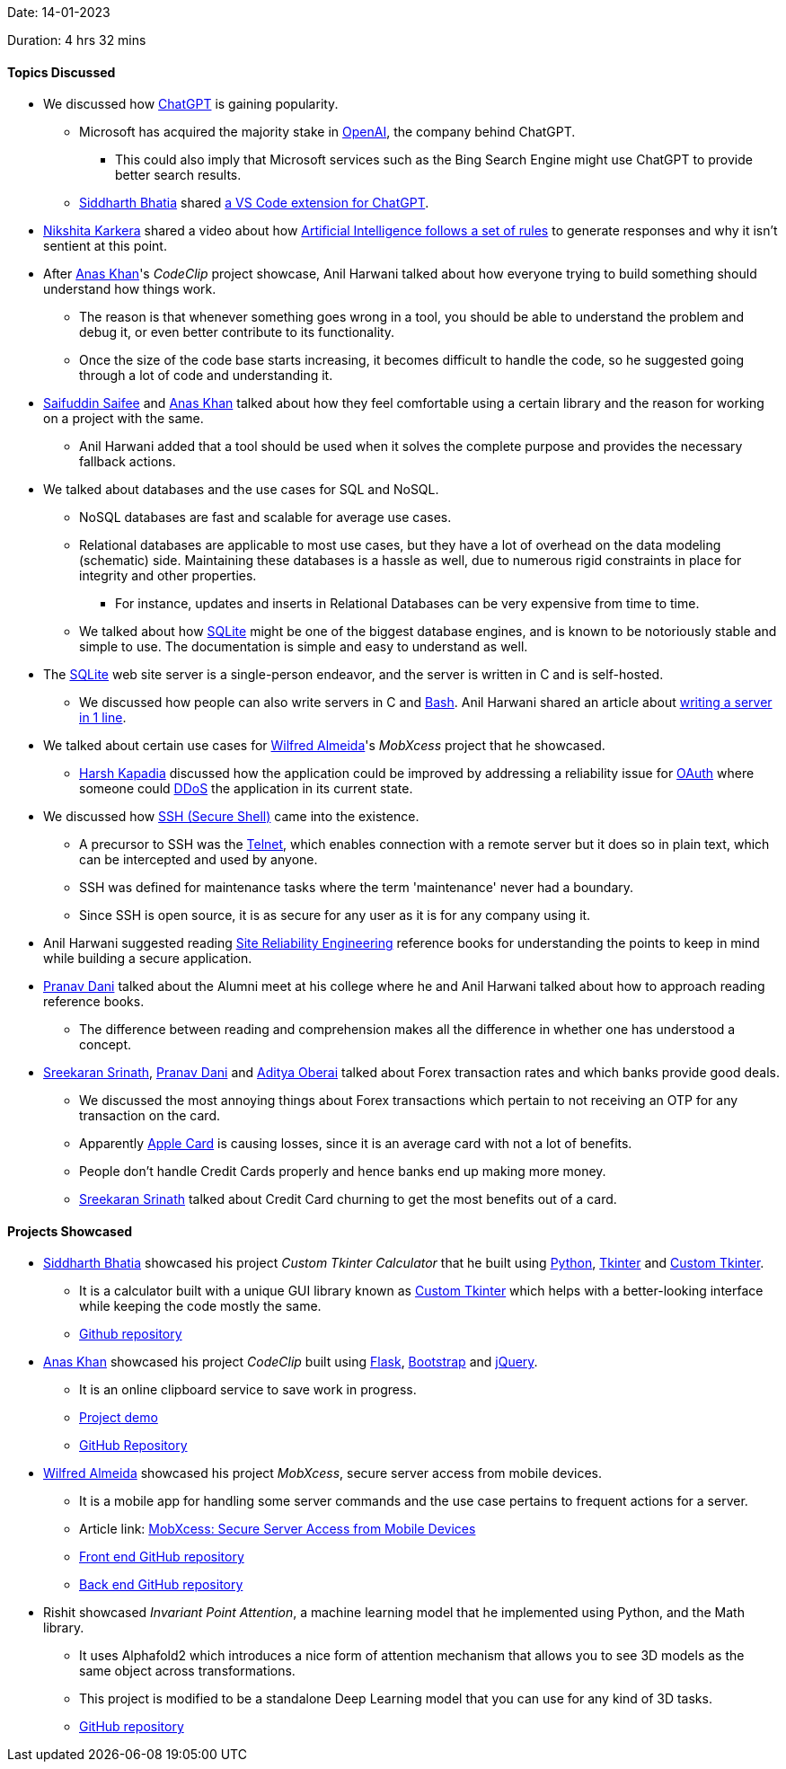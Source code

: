 Date: 14-01-2023

Duration: 4 hrs 32 mins

==== Topics Discussed

* We discussed how link:https://openai.com/blog/chatgpt[ChatGPT^] is gaining popularity.
    ** Microsoft has acquired the majority stake in link:https://openai.com[OpenAI^], the company behind ChatGPT.
        *** This could also imply that Microsoft services such as the Bing Search Engine might use ChatGPT to provide better search results.
    ** link:https://twitter.com/SiddharthCoding[Siddharth Bhatia^] shared link:https://marketplace.visualstudio.com/items?itemName=gencay.vscode-chatgpt[a VS Code extension for ChatGPT^].
* link:https://twitter.com/KarkeraNikshita[Nikshita Karkera^] shared a video about how link:https://www.youtube.com/shorts/aO1qDzkU9o0[Artificial Intelligence follows a set of rules^] to generate responses and why it isn't sentient at this point.
* After link:https://twitter.com/AnxKhn[Anas Khan^]'s _CodeClip_ project showcase, Anil Harwani talked about how everyone trying to build something should understand how things work.
    ** The reason is that whenever something goes wrong in a tool, you should be able to understand the problem and debug it, or even better contribute to its functionality.
    ** Once the size of the code base starts increasing, it becomes difficult to handle the code, so he suggested going through a lot of code and understanding it.
* link:https://twitter.com/SaifSaifee_dev[Saifuddin Saifee^] and link:https://twitter.com/AnxKhn[Anas Khan^] talked about how they feel comfortable using a certain library and the reason for working on a project with the same.
    ** Anil Harwani added that a tool should be used when it solves the complete purpose and provides the necessary fallback actions.
* We talked about databases and the use cases for SQL and NoSQL.
    ** NoSQL databases are fast and scalable for average use cases.
    ** Relational databases are applicable to most use cases, but they have a lot of overhead on the data modeling (schematic) side. Maintaining these databases is a hassle as well, due to numerous rigid constraints in place for integrity and other properties.
        *** For instance, updates and inserts in Relational Databases can be very expensive from time to time.
    ** We talked about how link:https://www.sqlite.org/docs.html[SQLite^] might be one of the biggest database engines, and is known to be notoriously stable and simple to use. The documentation is simple and easy to understand as well.
* The link:https://sqlite.org[SQLite^] web site server is a single-person endeavor, and the server is written in C and is self-hosted.
    ** We discussed how people can also write servers in C and link:https://www.gnu.org/software/bash[Bash^]. Anil Harwani shared an article about link:https://funprojects.blog/2021/04/11/a-web-server-in-1-line-of-bash[writing a server in 1 line^].
* We talked about certain use cases for link:https://twitter.com/WilfredAlmeida_[Wilfred Almeida^]'s _MobXcess_ project that he showcased.
    ** link:https://twitter.com/harshgkapadia[Harsh Kapadia^] discussed how the application could be improved by addressing a reliability issue for link:https://oauth.net[OAuth^] where someone could link:https://www.cloudflare.com/learning/ddos/what-is-a-ddos-attack[DDoS^] the application in its current state.
* We discussed how link:https://www.ssh.com/academy/ssh/protocol[SSH (Secure Shell)^] came into the existence.
    ** A precursor to SSH was the link:https://en.wikipedia.org/wiki/Telnet[Telnet^], which enables connection with a remote server but it does so in plain text, which can be intercepted and used by anyone.
    ** SSH was defined for maintenance tasks where the term 'maintenance' never had a boundary.
    ** Since SSH is open source, it is as secure for any user as it is for any company using it.
* Anil Harwani suggested reading link:https://sre.google/books[Site Reliability Engineering^] reference books for understanding the points to keep in mind while building a secure application.
* link:https://twitter.com/PranavDani3[Pranav Dani^] talked about the Alumni meet at his college where he and Anil Harwani talked about how to approach reading reference books.
    ** The difference between reading and comprehension makes all the difference in whether one has understood a concept.
* link:https://twitter.com/skxrxn[Sreekaran Srinath^], link:https://twitter.com/PranavDani3[Pranav Dani^] and link:https://twitter.com/adityaoberai1[Aditya Oberai^] talked about Forex transaction rates and which banks provide good deals.
    ** We discussed the most annoying things about Forex transactions which pertain to not receiving an OTP for any transaction on the card.
    ** Apparently link:https://www.apple.com/apple-card[Apple Card^] is causing losses, since it is an average card with not a lot of benefits.
    ** People don't handle Credit Cards properly and hence banks end up making more money.
    ** link:https://twitter.com/skxrxn[Sreekaran Srinath^] talked about Credit Card churning to get the most benefits out of a card.

==== Projects Showcased

* link:https://twitter.com/SiddharthCoding[Siddharth Bhatia^] showcased his project _Custom Tkinter Calculator_ that he built using link:https://www.python.org[Python^], link:https://docs.python.org/3/library/tkinter.html[Tkinter^] and link:https://pypi.org/project/customtkinter/0.3[Custom Tkinter^].
    ** It is a calculator built with a unique GUI library known as link:https://pypi.org/project/customtkinter/0.3[Custom Tkinter^] which helps with a better-looking interface while keeping the code mostly the same. 
    ** link:https://github.com/TomSchimansky/CustomTkinter[Github repository^]
* link:https://twitter.com/AnxKhn[Anas Khan^] showcased his project _CodeClip_ built using link:https://flask.palletsprojects.com/en/2.2.x[Flask^], link:https://getbootstrap.com[Bootstrap^] and link:https://jquery.com[jQuery^].
    ** It is an online clipboard service to save work in progress.
    ** link:https://boreni2604.pythonanywhere.com[Project demo^]
    ** link:https://github.com/anxkhn/codeclip[GitHub Repository^]
* link:https://twitter.com/WilfredAlmeida_[Wilfred Almeida^] showcased his project _MobXcess_, secure server access from mobile devices.
	** It is a mobile app for handling some server commands and the use case pertains to frequent actions for a server.
	** Article link: link:https://blog.wilfredalmeida.com/mobxcess-purpose[MobXcess: Secure Server Access from Mobile Devices^]
    ** link:https://github.com/WilfredAlmeida/MobXcess-Frontend-Flutter[Front end GitHub repository^]
    ** link:https://github.com/WilfredAlmeida/MobXcess-Backend-Golang[Back end GitHub repository^]
* Rishit showcased _Invariant Point Attention_, a machine learning model that he implemented using Python, and the Math library.
    ** It uses Alphafold2 which introduces a nice form of attention mechanism that allows you to see 3D models as the same object across transformations.
    ** This project is modified to be a standalone Deep Learning model that you can use for any kind of 3D tasks.
    ** link:https://github.com/Rishit-dagli/Invariant-Attention[GitHub repository^]